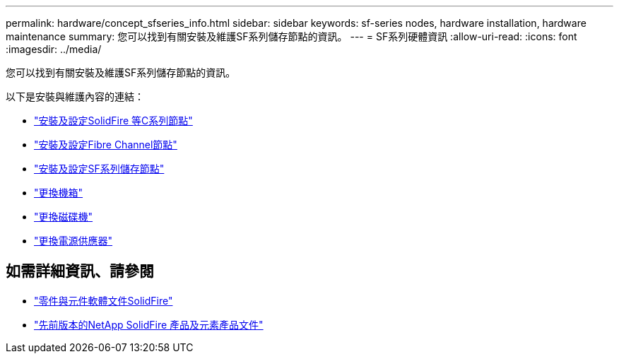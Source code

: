 ---
permalink: hardware/concept_sfseries_info.html 
sidebar: sidebar 
keywords: sf-series nodes, hardware installation, hardware maintenance 
summary: 您可以找到有關安裝及維護SF系列儲存節點的資訊。 
---
= SF系列硬體資訊
:allow-uri-read: 
:icons: font
:imagesdir: ../media/


[role="lead"]
您可以找到有關安裝及維護SF系列儲存節點的資訊。

以下是安裝與維護內容的連結：

* link:../media/c-series-isi.pdf["安裝及設定SolidFire 等C系列節點"^]
* link:../media/fc-getting-started-guide.pdf["安裝及設定Fibre Channel節點"^]
* link:../media/solidfire-10-getting-started-guide.pdf["安裝及設定SF系列儲存節點"^]
* link:task_sfseries_chassisrepl.html["更換機箱"^]
* link:task_sfseries_driverepl.html["更換磁碟機"^]
* link:task_sfseries_psurepl.html["更換電源供應器"^]




== 如需詳細資訊、請參閱

* https://docs.netapp.com/us-en/element-software/index.html["零件與元件軟體文件SolidFire"]
* https://docs.netapp.com/sfe-122/topic/com.netapp.ndc.sfe-vers/GUID-B1944B0E-B335-4E0B-B9F1-E960BF32AE56.html["先前版本的NetApp SolidFire 產品及元素產品文件"^]

